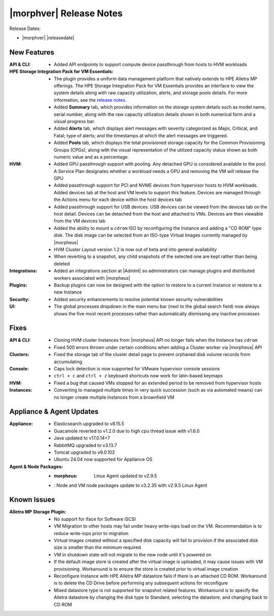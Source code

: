 .. _Release Notes:

************************
|morphver| Release Notes
************************

Release Dates:

- |morphver| |releasedate|

New Features
============

:API & CLI: - Added API endpoints to support compute device passthrough from hosts to HVM workloads
:HPE Storage Integration Pack for VM Essentials: - The plugin provides a uniform data management platform that natively extends to HPE Alletra MP offerings. The HPE Storage Integration Pack for VM Essentials provides an interface to view the system details along with raw capacity utilization, alerts, and storage pools details. For more information, see the `release notes <https://support.hpe.com/hpesc/public/docDisplay?docId=sd00006166en_us>`_.
          - Added **Summary** tab, which provides information on the storage system details such as model name, serial number, along with the raw capacity utilization details shown in both numerical form and a visual progress bar.
          - Added **Alerts** tab, which displays alert messages with severity categorized as Major, Critical, and Fatal; type of alerts; and the timestamps at which the alert messages are triggered.
          - Added **Pools** tab, which displays the total provisioned storage capacity for the Common Provisioning Groups (CPGs), along with the visual representation of the utilized capacity status shown as both numeric value and as a percentage.
:HVM: - Added GPU passthrough support with pooling. Any detached GPU is considered available to the pool. A Service Plan designates whether a workload needs a GPU and removing the VM will release the GPU
          - Added passthrough support for PCI and NVME devices from hypervisor hosts to HVM workloads. Added devices tab at the host and VM levels to support this feature. Devices are managed through the Actions menu for each device within the host devices tab
          - Added passthrough support for USB devices. USB devices can be viewed from the devices tab on the host detail. Devices can be detached from the host and attached to VMs. Devices are then viewable from the VM devices tab
          - Added the ability to mount a ``cdrom`` ISO by reconfiguring the Instance and adding a "CD ROM" type disk. The disk image can be selected from an ISO-type Virtual Images currently managed by |morpheus|
          - HVM Cluster Layout version 1.2 is now out of beta and into general availability
          - When reverting to a snapshot, any child snapshots of the selected one are kept rather than being deleted
:Integrations: - Added an integrations section at |AdmInt| so administrators can manage plugins and distributed workers associated with |morpheus|
:Plugins: - Backup plugins can now be designed with the option to restore to a current Instance or restore to a new Instance
:Security: - Added security enhancements to resolve potential known security vulnerabilities
:UI: - The global processes dropdown in the main menu bar (next to the global search field) now always shows the five most recent processes rather than automatically dismissing any inactive processes

Fixes
=====

:API & CLI: - Cloning HVM cluster Instances from |morpheus| API no longer fails when the Instance has ``cdrom``
            - Fixed 500 errors thrown under certain conditions when adding a Cluster worker via |morpheus| API
:Clusters: - Fixed the storage tab of the cluster detail page to prevent orphaned disk volume records from accumulating
:Console: - Caps lock detection is now supported for VMware hypervisor console sessions
           - ``ctrl + c`` and ``ctrl + z`` keyboard shortcuts now work for latin-based keymaps
:HVM: - Fixed a bug that caused VMs stopped for an extended period to be removed from hypervisor hosts
:Instances: - Converting to managed multiple times in very quick succession (such as via automated means) can no longer create multiple Instances from a brownfield VM

Appliance & Agent Updates
=========================

:Appliance: - Elasticsearch upgraded to v8.15.5
            - Guacamole reverted to v1.2.0 due to high cpu thread issue with v1.6.0
            - Java updated to v17.0.14+7
            - RabbitMQ upgraded to v3.13.7
            - Tomcat upgraded to v9.0.102
            - Ubuntu 24.04 now supported for Appliance OS
:Agent & Node Packages: - :morpheus: Linux Agent updated to v2.9.5
                        - : Node and VM node packages update to v3.2.35 with v2.9.5 Linux Agent

Known Issues
============

:Alletra MP Storage Plugin: - No support for iface for Software iSCSI
                            - VM Migration to other hosts may fail under heavy write-iops load on the VM. Recommendation is to reduce write-iops prior to migration
                            - Virtual images created without a specified disk capacity will fail to provision if the associated disk size is smaller than the minimum required
                            - VM in shutdown state will not migrate to the new node until it's powered on
                            - If the default image store is created after the virtual image is uploaded, it may cause issues with VM provisioning. Workaround is to ensure the store is created prior to virtual image creation
                            - Reconfigure Instance with HPE Alletra MP datastore fails if there is an attached CD ROM. Workaround is to delete the CD Drive before performing any subsequent actions for reconfigure
                            - Mixed datastore type is not supported for snapshot related features. Workaround is to specify the Alletra datastore by changing the disk type to Standard, selecting the datastore, and changing back to CD ROM
